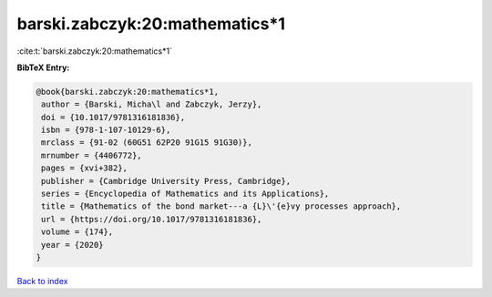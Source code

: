 barski.zabczyk:20:mathematics*1
===============================

:cite:t:`barski.zabczyk:20:mathematics*1`

**BibTeX Entry:**

.. code-block:: bibtex

   @book{barski.zabczyk:20:mathematics*1,
    author = {Barski, Micha\l and Zabczyk, Jerzy},
    doi = {10.1017/9781316181836},
    isbn = {978-1-107-10129-6},
    mrclass = {91-02 (60G51 62P20 91G15 91G30)},
    mrnumber = {4406772},
    pages = {xvi+382},
    publisher = {Cambridge University Press, Cambridge},
    series = {Encyclopedia of Mathematics and its Applications},
    title = {Mathematics of the bond market---a {L}\'{e}vy processes approach},
    url = {https://doi.org/10.1017/9781316181836},
    volume = {174},
    year = {2020}
   }

`Back to index <../By-Cite-Keys.rst>`_
